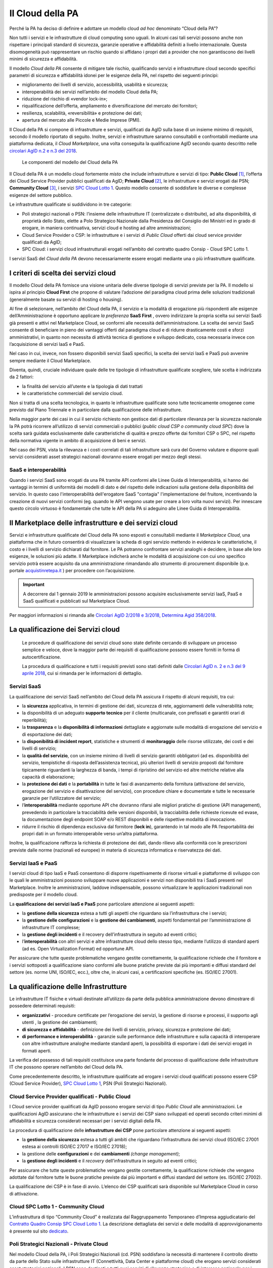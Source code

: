 Il Cloud della PA
------------------

Perché la PA ha deciso di definire e adottare un modello cloud *ad hoc*
denominato “Cloud della PA”?

Non tutti i servizi e le infrastrutture di cloud computing sono uguali. In
alcuni casi tali servizi possono anche non rispettare i principali standard di
sicurezza, garanzie operative e affidabilità definiti a livello internazionale.
Questa disomogeneità può rappresentare un rischio quando si affidano i propri
dati a provider che non garantiscono dei livelli minimi di sicurezza e
affidabilità.

Il modello *Cloud della PA* consente di mitigare tale rischio, qualificando
servizi e infrastrutture cloud secondo specifici parametri di sicurezza e
affidabilità idonei per le esigenze della PA, nel rispetto dei seguenti
principi:

- miglioramento dei livelli di servizio, accessibilità, usabilità e 
  sicurezza;
- interoperabilità dei servizi nell’ambito del modello Cloud della PA;
- riduzione del rischio di «vendor lock-in»;
- riqualificazione dell’offerta, ampliamento e diversificazione del 
  mercato dei fornitori;
- resilienza, scalabilità, «reversibilità» e protezione dei dati;
- apertura del mercato alle Piccole e Medie Imprese (PMI).

Il Cloud della PA si compone di infrastrutture e servizi, qualificati da AgID
sulla base di un insieme minimo di requisiti, secondo il modello riportato di
seguito. Inoltre, servizi e infrastrutture saranno consultabili e confrontabili
mediante una piattaforma dedicata, il *Cloud Marketplace*, una volta conseguita
la qualificazione AgID secondo quanto descritto nelle `circolari AgID n.2 e n.3
del 2018 <https://cloud.italia.it/it/latest/>`_.

.. figure:: media/modello-cloud-pa.png
   :alt: Modello del Cloud della PA

   Le componenti del modello del Cloud della PA

Il Cloud della PA è un modello cloud fortemente *misto* che include
infrastrutture e servizi di tipo: **Public Cloud** [1]_, l’offerta dei Cloud
Service Provider pubblici qualificati da AgID; **Private Cloud** [2]_, le
infrastrutture e servizi erogati dai PSN; **Community Cloud** [3]_, i servizi
`SPC Cloud Lotto 1 <https://www.cloudspc.it>`__. Questo modello consente di
soddisfare le diverse e complesse esigenze del settore pubblico.

Le infrastrutture qualificate si suddividono in tre categorie:

- Poli strategici nazionali o PSN: l’insieme delle infrastrutture IT 
  (centralizzate o distribuite), ad alta disponibilità, di proprietà dello 
  Stato, elette a Polo Strategico Nazionale dalla Presidenza del Consiglio 
  dei Ministri ed in grado di erogare, in maniera continuativa, servizi 
  cloud e hosting ad altre amministrazioni;
- Cloud Service Provider o CSP: le infrastrutture e i servizi di *Public 
  Cloud* offerti dai cloud service provider qualificati da AgID;
- SPC Cloud: i servizi cloud infrastrutturali erogati nell’ambito del 
  contratto quadro Consip - Cloud SPC Lotto 1.

I servizi SaaS del *Cloud della PA* devono necessariamente essere erogati
mediante una o più infrastrutture qualificate.

I criteri di scelta dei servizi cloud
~~~~~~~~~~~~~~~~~~~~~~~~~~~~~~~~~~~~~

Il modello Cloud della PA fornisce una visione unitaria delle diverse tipologie
di servizi previste per la PA. Il modello si ispira al principio **Cloud First**
che propone di valutare l’adozione del paradigma cloud prima delle soluzioni
tradizionali (generalmente basate su servizi di hosting o housing).

Al fine di selezionare, nell’ambito del Cloud della PA, il servizio e la
modalità di erogazione più rispondenti alle esigenze dell’Amministrazione è
opportuno applicare *la preferenza* **SaaS First** , ovvero indirizzare la
propria scelta sui servizi SaaS già presenti e attivi nel Marketplace Cloud, se
conformi alle necessità dell’amministrazione. La scelta dei servizi SaaS
consente di beneficiare in pieno dei vantaggi offerti dal paradigma cloud e di
ridurre drasticamente costi e sforzi amministrativi, in quanto non necessita di
attività tecnica di gestione e sviluppo dedicato, cosa necessaria invece con
l’acquisizione di servizi IaaS e PaaS.

Nel caso in cui, invece, non fossero disponibili servizi SaaS specifici, la
scelta dei servizi IaaS e PaaS può avvenire sempre mediante il Cloud
Marketplace.

Diventa, quindi, cruciale individuare quale delle tre tipologie di
infrastrutture qualificate scegliere, tale scelta è indirizzata da 2 fattori:

- la finalità del servizio all’utente e la tipologia di dati trattati 
- le caratteristiche commerciali del servizio cloud.

Non si tratta di una scelta tecnologica, in quanto le infrastrutture qualificate
sono tutte tecnicamente omogenee come previsto dal Piano Triennale e in
particolare dalla qualificazione delle infrastrutture.

Nella maggior parte dei casi in cui il servizio richiesto non gestisce dati di
particolare rilevanza per la sicurezza nazionale la PA potrà ricorrere
all’utilizzo di servizi commerciali o pubblici (*public cloud CSP o community
cloud SPC*) dove la scelta sarà guidata esclusivamente dalle caratteristiche di
qualità e prezzo offerte dai fornitori CSP o SPC, nel rispetto della normativa
vigente in ambito di acquisizione di beni e servizi.

Nel caso dei PSN, vista la rilevanza e i costi correlati di tali infrastrutture
sarà cura del Governo valutare e disporre quali servizi considerati asset strategici 
nazionali dovranno essere erogati per mezzo degli stessi.

SaaS e interoperabilità
^^^^^^^^^^^^^^^^^^^^^^^

Quando i servizi SaaS sono erogati da una PA tramite API conformi alle 
Linee Guida di Interoperabilità, si hanno dei vantaggi 
in termini di uniformità dei modelli di dato e del rispetto delle indicazioni 
sulla gestione della disponibilità del servizio.
In questo caso l'interoperabilità dell'erogatore SaaS "contagia" 
l'implementazione del fruitore, incentivando la creazione di
nuovi servizi conformi (eg. quando le API vengono usate per creare a loro volta nuovi servizi).
Per innescare questo circolo virtuoso è fondamentale che tutte 
le API della PA si adeguino alle Linee Guida di Interoperabilità.

Il Marketplace delle infrastrutture e dei servizi cloud
~~~~~~~~~~~~~~~~~~~~~~~~~~~~~~~~~~~~~~~~~~~~~~~~~~~~~~~

Servizi e infrastrutture qualificate del Cloud della PA sono esposti e
consultabili mediante il *Marketplace Cloud*, una piattaforma che in futuro consentirà di
visualizzare la scheda di ogni servizio mettendo in evidenza le caratteristiche,
il costo e i livelli di servizio dichiarati dal fornitore. Le PA potranno
confrontare servizi analoghi e decidere, in base alle loro esigenze, le
soluzioni più adatte. Il Marketplace indicherà anche le modalità di acquisizione
con cui uno specifico servizio potrà essere acquisito da una amministrazione
rimandando allo strumento di procurement disponibile (p.e. portale
`acquistinretepa.it <https://www.acquistinretepa.it/>`_ ) per procedere con
l’acquisizione.

.. important:: 

   A decorrere dal 1 gennaio 2019 le amministrazioni possono acquisire esclusivamente servizi IaaS, PaaS
   e SaaS qualificati e pubblicati sul Marketplace Cloud.

Per maggiori informazioni si rimanda alle `Circolari AgID 2/2018 e 3/2018, Determina Agid 358/2018
<https://cloud.italia.it/it/latest/>`_.

La qualificazione dei Servizi cloud
~~~~~~~~~~~~~~~~~~~~~~~~~~~~~~~~~~~

.. highlights::
   Le procedure di qualificazione dei servizi cloud sono state definite
   cercando di sviluppare un processo semplice e veloce, dove la maggior
   parte dei requisiti di qualificazione possono essere forniti in forma
   di autocertificazione.

   La procedura di qualificazione e tutti i requisiti previsti sono stati
   definiti dalle `Circolari AgID n. 2 e n.3 del 9 aprile 2018 
   <https://cloud.italia.it/it/latest/>`_, cui si rimanda per le
   informazioni di dettaglio.

Servizi SaaS
^^^^^^^^^^^^

La qualificazione dei servizi SaaS nell’ambito del Cloud della PA assicura il
rispetto di alcuni requisiti, tra cui:

- la **sicurezza** applicativa, in termini di gestione dei dati, sicurezza 
  di rete, aggiornamenti delle vulnerabilità note;
- la disponibilità di un adeguato **supporto tecnico** per il cliente 
  (multicanale, con prefissati e garantiti orari di reperibilità);
- la **trasparenza** e la **disponibilità di informazioni** dettagliate e 
  aggiornate sulle modalità di erogazione del servizio e di esportazione 
  dei dati;
- la **disponibilità di incident report**, statistiche e strumenti di 
  **monitoraggio** delle risorse utilizzate, dei costi e dei livelli di 
  servizio;
- la **qualità del servizio**, con un insieme minimo di livelli di 
  servizio garantiti obbligatori (ad es. disponibilità del servizio, 
  tempistiche di risposta dell’assistenza tecnica), più ulteriori livelli 
  di servizio proposti dal fornitore tipicamente riguardanti la larghezza 
  di banda, i tempi di ripristino del servizio ed altre metriche relative 
  alla capacità di elaborazione;
- la **protezione dei dati** e la **portabilità** in tutte le fasi di 
  avanzamento della fornitura (attivazione del servizio, erogazione del 
  servizio e disattivazione del servizio), con procedure chiare e 
  documentate e tutte le necessarie garanzie per l’utilizzatore del 
  servizio;

- l’**interoperabilità** mediante opportune API che dovranno rifarsi alle 
  migliori pratiche di gestione (API management), prevedendo in 
  particolare la tracciabilità delle versioni disponibili, la  
  tracciabilità delle richieste ricevute ed evase, la documentazione degli 
  endpoint SOAP e/o REST disponibili e delle rispettive modalità di 
  invocazione.
- ridurre il rischio di dipendenza esclusiva dal fornitore (**lock in**), 
  garantendo in tal modo alle PA l’esportabilità dei propri dati in un 
  formato interoperabile verso un’altra piattaforma.

Inoltre, la qualificazione rafforza la richiesta di protezione dei dati, dando
rilievo alla conformità con le prescrizioni previste dalle norme (nazionali ed
europee) in materia di sicurezza informatica e riservatezza dei dati.

Servizi IaaS e PaaS
^^^^^^^^^^^^^^^^^^^

I servizi cloud di tipo IaaS e PaaS consentono di disporre rispettivamente di
risorse virtuali e piattaforme di sviluppo con le quali le amministrazioni
possono sviluppare nuove applicazioni e servizi non disponibili tra i SaaS
presenti nel Marketplace. Inoltre le amministrazioni, laddove indispensabile,
possono virtualizzare le applicazioni tradizionali non predisposte per il
modello cloud.

La **qualificazione dei servizi IaaS e PaaS** pone particolare attenzione ai
seguenti aspetti:

- la **gestione della sicurezza** estesa a tutti gli aspetti che 
  riguardano sia l’infrastruttura che i servizi;
- la **gestione delle configurazioni** e la **gestione dei cambiamenti**, 
  aspetti fondamentali per l’amministrazione di infrastrutture IT 
  complesse;
- la **gestione degli incidenti** e il recovery dell’infrastruttura in 
  seguito ad eventi critici;
- l’**interoperabilità** con altri servizi e altre infrastrutture cloud 
  dello stesso tipo, mediante l’utilizzo di standard aperti (ad es. Open 
  Virtualization Format) ed opportune API.

Per assicurare che tutte queste problematiche vengano gestite correttamente, la
qualificazione richiede che il fornitore e i servizi sottoposti a qualificazione
siano conformi alle buone pratiche previste dai più importanti e diffusi
standard del settore (es. norme UNI, ISO/IEC, ecc.), oltre che, in alcuni casi,
a certificazioni specifiche (es. ISO/IEC 27001).

La qualificazione delle Infrastrutture
~~~~~~~~~~~~~~~~~~~~~~~~~~~~~~~~~~~~~~

Le infrastrutture IT fisiche e virtuali destinate all’utilizzo da parte della
pubblica amministrazione devono dimostrare di possedere determinati requisiti:

- **organizzativi** - procedure certificate per l’erogazione dei servizi, 
  la gestione di risorse e processi, il supporto agli utenti , la gestione 
  dei cambiamenti;
- **di sicurezza e affidabilità** - definizione dei livelli di servizio, 
  privacy, sicurezza e protezione dei dati;
- **di performance e interoperabilità** - garanzie sulle performance delle 
  infrastrutture e sulla capacità di interoperare con altre infrastrutture 
  analoghe mediante standard aperti, la possibilità di esportare i dati 
  dei servizi erogati in formati aperti.

La verifica del possesso di tali requisiti costituisce una parte fondante del
processo di qualificazione delle infrastrutture IT che possono operare
nell’ambito del Cloud della PA.

Come precedentemente descritto, le infrastrutture qualificate ad erogare i
servizi cloud qualificati possono essere CSP (Cloud Service Provider), `SPC
Cloud Lotto 1 <https://www.cloudspc.it/>`__, PSN (Poli Strategici Nazionali).

Cloud Service Provider qualificati - Public Cloud
^^^^^^^^^^^^^^^^^^^^^^^^^^^^^^^^^^^^^^^^^^^^^^^^^

I Cloud service provider qualificati da AgID possono erogare servizi di tipo
*Public Cloud* alle amministrazioni. Le qualificazioni AgID assicurano che le
infrastrutture e i servizi dei CSP siano sviluppati ed operati secondo criteri
minimi di affidabilità e sicurezza considerati necessari per i servizi digitali
della PA.

La procedura di qualificazione delle **infrastrutture dei CSP** pone particolare
attenzione ai seguenti aspetti:

- la **gestione della sicurezza** estesa a tutti gli ambiti che riguardano 
  l’infrastruttura dei servizi cloud (ISO/IEC 27001 estesa ai controlli 
  ISO/IEC 27017 e ISO/IEC 27018);
- la gestione delle **configurazioni** e dei **cambiamenti** *(change 
  management)*;
- la **gestione degli incidenti** e il *recovery* dell’infrastruttura in 
  seguito ad eventi critici;

Per assicurare che tutte queste problematiche vengano gestite correttamente, la
qualificazione richiede che vengano adottate dal fornitore tutte le buone
pratiche previste dai più importanti e diffusi standard del settore (es. ISO/IEC
27002).

La qualificazione dei CSP è in fase di avvio. L’elenco dei CSP qualificati sarà
disponibile sul Marketplace Cloud in corso di attivazione.

Cloud SPC Lotto 1 - Community Cloud
^^^^^^^^^^^^^^^^^^^^^^^^^^^^^^^^^^^

L’infrastruttura di tipo “Community Cloud” è realizzata dal Raggruppamento
Temporaneo d’Impresa aggiudicatario del `Contratto Quadro Consip SPC Cloud Lotto
1 <https://www.cloudspc.it/>`_. La descrizione dettagliata dei servizi e delle
modalità di approvvigionamento è presente sul sito `dedicato
<https://www.cloudspc.it/>`_.

Poli Strategici Nazionali - Private Cloud
^^^^^^^^^^^^^^^^^^^^^^^^^^^^^^^^^^^^^^^^^

Nel modello Cloud della PA, i Poli Strategici Nazionali (cd. PSN) soddisfano la
necessità di mantenere il controllo diretto da parte dello Stato sulle
infrastrutture IT (Connettività, Data Center e piattaforme cloud) che erogano
servizi considerati asset strategici nazionali. I PSN sono destinati a tutti
quei servizi di rilevanza strategica e di interesse nazionale per i quali non è
consigliabile che la gestione dell’infrastruttura e dei dati venga delegata a
terze parti (es. sicurezza nazionale).

I **Poli strategici nazionali** saranno individuati dal **Governo** sulla base
di una selezione di soggetti idonei svolta attraverso il processo definito nella
`Circolare n. 5 del 30 novembre 2017
<https://www.censimentoict.italia.it/it/latest/docs/circolari/2017113005.html>`_
pubblicata da AgID.

I PSN, se individuati, dovranno rispettare elevati requisiti di sicurezza,
affidabilità, e capacità operativa e saranno coordinati centralmente per erogare
servizi cloud omogenei, utilizzando piattaforme condivise.

La piattaforma da utilizzare per la qualificazione
~~~~~~~~~~~~~~~~~~~~~~~~~~~~~~~~~~~~~~~~~~~~~~~~~~

AgID ha previsto l’utilizzo di una piattaforma dedicata con cui il fornitore dei
servizi cloud, che intende conseguire la qualificazione CSP o SaaS, trasmette
tutte le informazioni, le dichiarazioni e la documentazione prevista.

La versione alfa della piattaforma è stata rilasciata ed è accessibile all'indirizzo `https://cloud.italia.it/marketplace`.

.. rubric:: Note

.. [1] L’infrastruttura cloud è predisposta per fornire servizi cloud a
   molteplici tipologie di clienti (es. società private, enti pubblici,
   ecc.).

.. [2] L’infrastruttura cloud è predisposta per fornire servizi cloud ad 
   uso esclusivo di una singola organizzazione (in questo caso la PA). 
   L’infrastruttura deve essere di proprietà e può essere gestita 
   dall’organizzazione stessa oppure da terze parti.

.. [3] L’infrastruttura cloud è predisposta per fornire servizi cloud ad 
   una specifica comunità di organizzazioni che hanno requisiti e 
   obiettivi condivisi. L’infrastruttura può essere di proprietà, gestita 
   dall'organizzazione stessa oppure da terze parti (in questo caso da un 
   Raggruppamento Temporaneo di Imprese).
